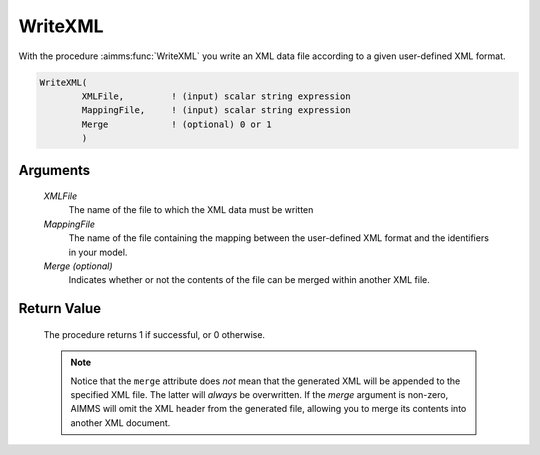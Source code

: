 .. aimms:procedure:: WriteXML(XMLFile, MappingFile[, Merge])

.. _WriteXML:

WriteXML
========

With the procedure :aimms:func:`WriteXML` you write an XML data file according to
a given user-defined XML format.

.. code-block:: aimms

    WriteXML(
            XMLFile,         ! (input) scalar string expression
            MappingFile,     ! (input) scalar string expression
            Merge            ! (optional) 0 or 1
            )

Arguments
---------

    *XMLFile*
        The name of the file to which the XML data must be written

    *MappingFile*
        The name of the file containing the mapping between the user-defined XML
        format and the identifiers in your model.

    *Merge (optional)*
        Indicates whether or not the contents of the file can be merged within
        another XML file.

Return Value
------------

    The procedure returns 1 if successful, or 0 otherwise.

    .. note::

        Notice that the ``merge`` attribute does *not* mean that the generated
        XML will be appended to the specified XML file. The latter will *always*
        be overwritten. If the *merge* argument is non-zero, AIMMS will omit the
        XML header from the generated file, allowing you to merge its contents
        into another XML document.

.. seealso::

    - The procedures :aimms:func:`GenerateXML`, :aimms:func:`ReadGeneratedXML`, :aimms:func:`ReadXML`. 
    - Writing user-defined XML data is discussed in full detail in :doc:`data-communication-components/reading-and-writing-xml-data/reading-and-writing-user-defined-xml-data` of the Language Reference.
